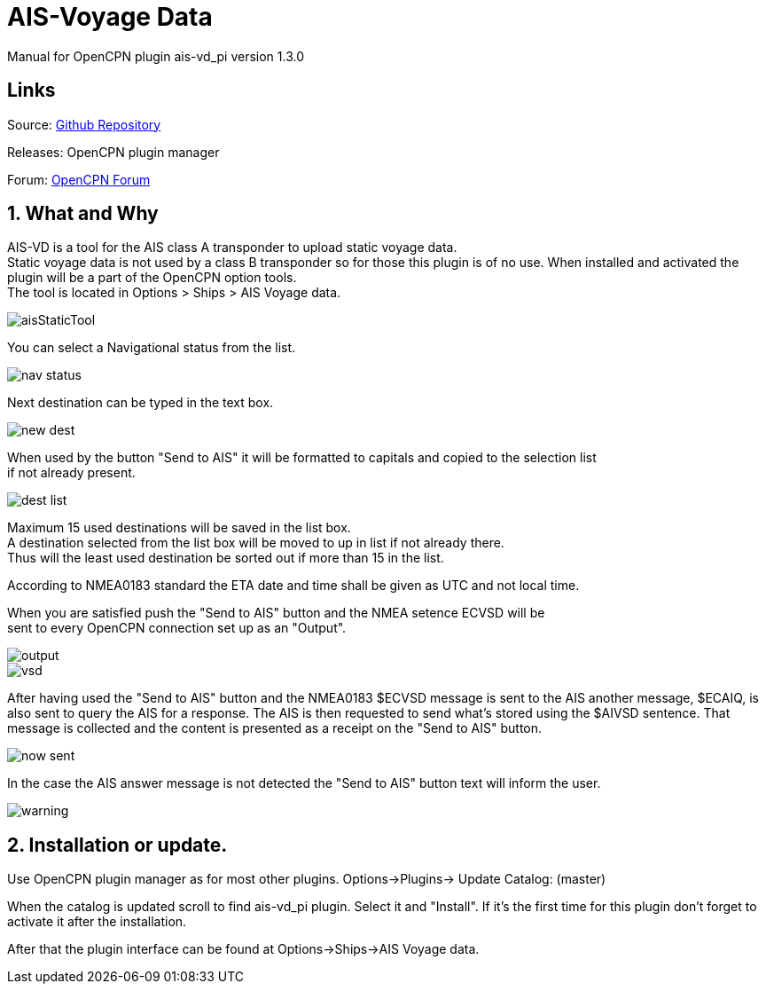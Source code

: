 :imagesdir: ../images/
= AIS-Voyage Data

Manual for OpenCPN plugin ais-vd_pi version 1.3.0

== Links

Source: https://github.com/Hakansv/ais-vd_pi[Github Repository]

Releases: OpenCPN plugin manager

Forum: https://www.cruisersforum.com/forums/f134/a-new-plugin-for-ais-class-a-voyage-data-ais-vd_pi-258798.html[OpenCPN Forum]

== 1. What and Why


AIS-VD is a tool for the AIS class A transponder to upload static voyage data. +
Static voyage data is not used by a class B transponder so for those this plugin is of no use.
When installed and activated the plugin will be a part of the OpenCPN option tools. +
The tool is located in Options > Ships > AIS Voyage data.

image::aisStaticTool.png[]

You can select a Navigational status from the list.

image::nav_status.png[]

Next destination can be typed in the text box.

image::new_dest.png[]

When used by the button "Send to AIS" it will be formatted to capitals and copied to the selection list +
if not already present. 

image::dest_list.png[]

Maximum 15 used destinations will be saved in the list box. +
A destination selected from the list box will be moved to up in list if not already there. +
Thus will the least used destination be sorted out if more than 15 in the list.

According to NMEA0183 standard the ETA date and time shall be given as UTC and not local time.

When you are satisfied push the "Send to AIS" button and the NMEA setence ECVSD will be +
sent to every OpenCPN connection set up as an "Output". 

image::output.png[]

image::vsd.png[]

After having used the "Send to AIS" button and the NMEA0183 $ECVSD message is sent to the AIS another message, $ECAIQ, is also sent to query the AIS for a response.
The AIS is then requested to send what's stored using the $AIVSD sentence.
That message is collected and the content is presented as a receipt on the "Send to AIS" button.

image::now_sent.png[]


In the case the AIS answer message is not detected the "Send to AIS" button text will inform the user.

image::warning.png[]

== 2. Installation or update.

Use OpenCPN plugin manager as for most other plugins.
Options->Plugins-> Update Catalog: (master) 

When the catalog is updated scroll to find ais-vd_pi plugin. Select it and "Install".  
If it's the first time for this plugin don't forget to activate it after the installation.

After that the plugin interface can be found at Options->Ships->AIS Voyage data.
